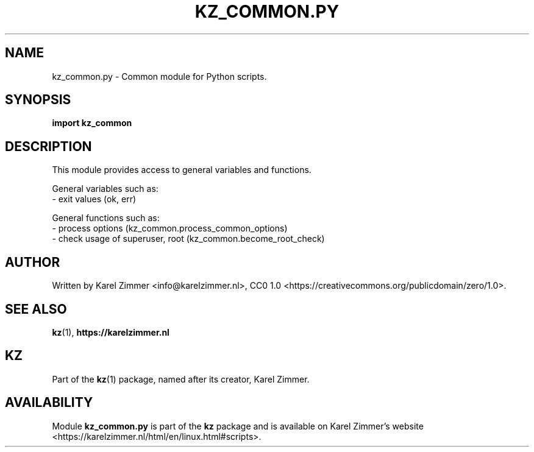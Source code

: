 .\"############################################################################
.\"# Man page for kz_common.py.
.\"#
.\"# Written by Karel Zimmer <info@karelzimmer.nl>, CC0 1.0
.\"# <https://creativecommons.org/publicdomain/zero/1.0>.
.\"############################################################################
.\"
.TH "KZ_COMMON.PY" "1" "Kz Manual" "kz 4.2.1" "Kz Manual"
.\"
.\"
.SH NAME
kz_common.py \- Common module for Python scripts.
.\"
.\"
.SH SYNOPSIS
.B import kz_common
.\"
.\"
.SH DESCRIPTION
This module provides access to general variables and functions.
.sp
General variables such as:
.br
- exit values (ok, err)
.sp
General functions such as:
.br
- process options (kz_common.process_common_options)
.br
- check usage of superuser, root (kz_common.become_root_check)
.\"
.\"
.SH AUTHOR
Written by Karel Zimmer <info@karelzimmer.nl>, CC0 1.0
<https://creativecommons.org/publicdomain/zero/1.0>.
.\"
.\"
.SH SEE ALSO
\fBkz\fR(1),
\fBhttps://karelzimmer.nl\fR
.\"
.\"
.SH KZ
Part of the \fBkz\fR(1) package, named after its creator, Karel Zimmer.
.\"
.\"
.SH AVAILABILITY
Module \fBkz_common.py\fR is part of the \fBkz\fR package and is available on
Karel Zimmer's website
<https://karelzimmer.nl/html/en/linux.html#scripts>.
